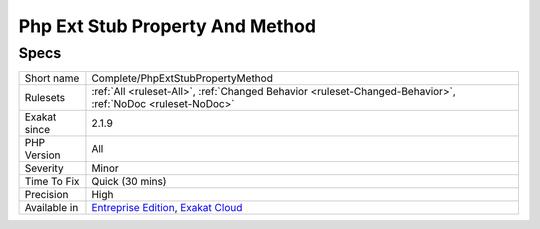 .. _complete-phpextstubpropertymethod:

.. _php-ext-stub-property-and-method:

Php Ext Stub Property And Method
++++++++++++++++++++++++++++++++

.. meta\:\:
	:description:
		Php Ext Stub Property And Method: Provides `isExt` property to method call and properties access, based on typehints and local instantiation.
	:twitter:card: summary_large_image
	:twitter:site: @exakat
	:twitter:title: Php Ext Stub Property And Method
	:twitter:description: Php Ext Stub Property And Method: Provides `isExt` property to method call and properties access, based on typehints and local instantiation
	:twitter:creator: @exakat
	:twitter:image:src: https://www.exakat.io/wp-content/uploads/2020/06/logo-exakat.png
	:og:image: https://www.exakat.io/wp-content/uploads/2020/06/logo-exakat.png
	:og:title: Php Ext Stub Property And Method
	:og:type: article
	:og:description: Provides `isExt` property to method call and properties access, based on typehints and local instantiation
	:og:url: https://php-tips.readthedocs.io/en/latest/tips/Complete/PhpExtStubPropertyMethod.html
	:og:locale: en
  Provides `isExt` property to method call and properties access, based on typehints and local instantiation.

Specs
_____

+--------------+-------------------------------------------------------------------------------------------------------------------------+
| Short name   | Complete/PhpExtStubPropertyMethod                                                                                       |
+--------------+-------------------------------------------------------------------------------------------------------------------------+
| Rulesets     | :ref:`All <ruleset-All>`, :ref:`Changed Behavior <ruleset-Changed-Behavior>`, :ref:`NoDoc <ruleset-NoDoc>`              |
+--------------+-------------------------------------------------------------------------------------------------------------------------+
| Exakat since | 2.1.9                                                                                                                   |
+--------------+-------------------------------------------------------------------------------------------------------------------------+
| PHP Version  | All                                                                                                                     |
+--------------+-------------------------------------------------------------------------------------------------------------------------+
| Severity     | Minor                                                                                                                   |
+--------------+-------------------------------------------------------------------------------------------------------------------------+
| Time To Fix  | Quick (30 mins)                                                                                                         |
+--------------+-------------------------------------------------------------------------------------------------------------------------+
| Precision    | High                                                                                                                    |
+--------------+-------------------------------------------------------------------------------------------------------------------------+
| Available in | `Entreprise Edition <https://www.exakat.io/entreprise-edition>`_, `Exakat Cloud <https://www.exakat.io/exakat-cloud/>`_ |
+--------------+-------------------------------------------------------------------------------------------------------------------------+


